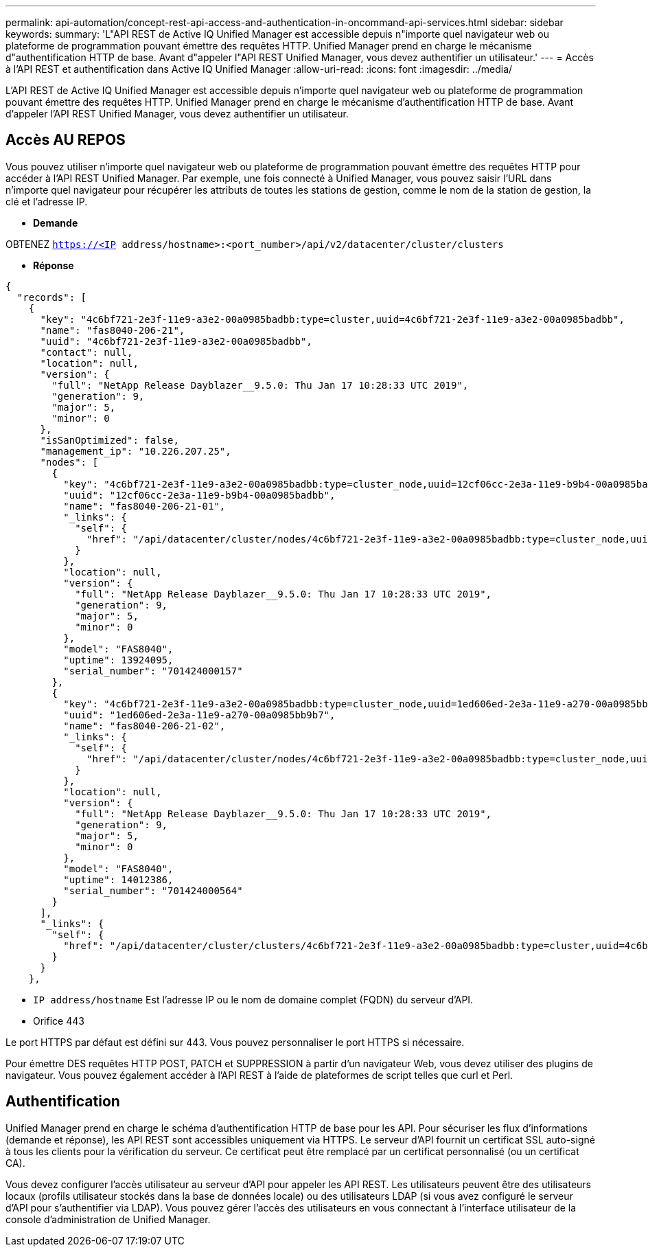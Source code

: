 ---
permalink: api-automation/concept-rest-api-access-and-authentication-in-oncommand-api-services.html 
sidebar: sidebar 
keywords:  
summary: 'L"API REST de Active IQ Unified Manager est accessible depuis n"importe quel navigateur web ou plateforme de programmation pouvant émettre des requêtes HTTP. Unified Manager prend en charge le mécanisme d"authentification HTTP de base. Avant d"appeler l"API REST Unified Manager, vous devez authentifier un utilisateur.' 
---
= Accès à l'API REST et authentification dans Active IQ Unified Manager
:allow-uri-read: 
:icons: font
:imagesdir: ../media/


[role="lead"]
L'API REST de Active IQ Unified Manager est accessible depuis n'importe quel navigateur web ou plateforme de programmation pouvant émettre des requêtes HTTP. Unified Manager prend en charge le mécanisme d'authentification HTTP de base. Avant d'appeler l'API REST Unified Manager, vous devez authentifier un utilisateur.



== Accès AU REPOS

Vous pouvez utiliser n'importe quel navigateur web ou plateforme de programmation pouvant émettre des requêtes HTTP pour accéder à l'API REST Unified Manager. Par exemple, une fois connecté à Unified Manager, vous pouvez saisir l'URL dans n'importe quel navigateur pour récupérer les attributs de toutes les stations de gestion, comme le nom de la station de gestion, la clé et l'adresse IP.

* *Demande*


OBTENEZ `https://<IP address/hostname>:<port_number>/api/v2/datacenter/cluster/clusters`

* *Réponse*


[listing]
----
{
  "records": [
    {
      "key": "4c6bf721-2e3f-11e9-a3e2-00a0985badbb:type=cluster,uuid=4c6bf721-2e3f-11e9-a3e2-00a0985badbb",
      "name": "fas8040-206-21",
      "uuid": "4c6bf721-2e3f-11e9-a3e2-00a0985badbb",
      "contact": null,
      "location": null,
      "version": {
        "full": "NetApp Release Dayblazer__9.5.0: Thu Jan 17 10:28:33 UTC 2019",
        "generation": 9,
        "major": 5,
        "minor": 0
      },
      "isSanOptimized": false,
      "management_ip": "10.226.207.25",
      "nodes": [
        {
          "key": "4c6bf721-2e3f-11e9-a3e2-00a0985badbb:type=cluster_node,uuid=12cf06cc-2e3a-11e9-b9b4-00a0985badbb",
          "uuid": "12cf06cc-2e3a-11e9-b9b4-00a0985badbb",
          "name": "fas8040-206-21-01",
          "_links": {
            "self": {
              "href": "/api/datacenter/cluster/nodes/4c6bf721-2e3f-11e9-a3e2-00a0985badbb:type=cluster_node,uuid=12cf06cc-2e3a-11e9-b9b4-00a0985badbb"
            }
          },
          "location": null,
          "version": {
            "full": "NetApp Release Dayblazer__9.5.0: Thu Jan 17 10:28:33 UTC 2019",
            "generation": 9,
            "major": 5,
            "minor": 0
          },
          "model": "FAS8040",
          "uptime": 13924095,
          "serial_number": "701424000157"
        },
        {
          "key": "4c6bf721-2e3f-11e9-a3e2-00a0985badbb:type=cluster_node,uuid=1ed606ed-2e3a-11e9-a270-00a0985bb9b7",
          "uuid": "1ed606ed-2e3a-11e9-a270-00a0985bb9b7",
          "name": "fas8040-206-21-02",
          "_links": {
            "self": {
              "href": "/api/datacenter/cluster/nodes/4c6bf721-2e3f-11e9-a3e2-00a0985badbb:type=cluster_node,uuid=1ed606ed-2e3a-11e9-a270-00a0985bb9b7"
            }
          },
          "location": null,
          "version": {
            "full": "NetApp Release Dayblazer__9.5.0: Thu Jan 17 10:28:33 UTC 2019",
            "generation": 9,
            "major": 5,
            "minor": 0
          },
          "model": "FAS8040",
          "uptime": 14012386,
          "serial_number": "701424000564"
        }
      ],
      "_links": {
        "self": {
          "href": "/api/datacenter/cluster/clusters/4c6bf721-2e3f-11e9-a3e2-00a0985badbb:type=cluster,uuid=4c6bf721-2e3f-11e9-a3e2-00a0985badbb"
        }
      }
    },
----
* `IP address/hostname` Est l'adresse IP ou le nom de domaine complet (FQDN) du serveur d'API.
* Orifice 443


Le port HTTPS par défaut est défini sur 443. Vous pouvez personnaliser le port HTTPS si nécessaire.

Pour émettre DES requêtes HTTP POST, PATCH et SUPPRESSION à partir d'un navigateur Web, vous devez utiliser des plugins de navigateur. Vous pouvez également accéder à l'API REST à l'aide de plateformes de script telles que curl et Perl.



== Authentification

Unified Manager prend en charge le schéma d'authentification HTTP de base pour les API. Pour sécuriser les flux d'informations (demande et réponse), les API REST sont accessibles uniquement via HTTPS. Le serveur d'API fournit un certificat SSL auto-signé à tous les clients pour la vérification du serveur. Ce certificat peut être remplacé par un certificat personnalisé (ou un certificat CA).

Vous devez configurer l'accès utilisateur au serveur d'API pour appeler les API REST. Les utilisateurs peuvent être des utilisateurs locaux (profils utilisateur stockés dans la base de données locale) ou des utilisateurs LDAP (si vous avez configuré le serveur d'API pour s'authentifier via LDAP). Vous pouvez gérer l'accès des utilisateurs en vous connectant à l'interface utilisateur de la console d'administration de Unified Manager.
